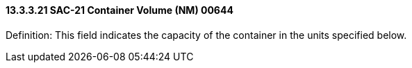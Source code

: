 ==== 13.3.3.21 SAC-21 Container Volume (NM) 00644

Definition: This field indicates the capacity of the container in the units specified below.

